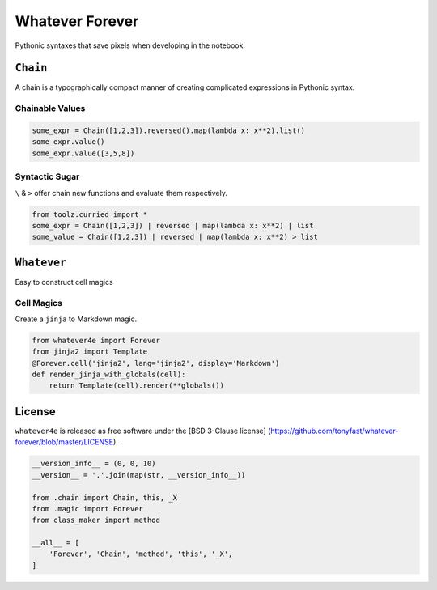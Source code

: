 
Whatever Forever
================

Pythonic syntaxes that save pixels when developing in the notebook.

``Chain``
---------

A chain is a typographically compact manner of creating complicated
expressions in Pythonic syntax.

Chainable Values
~~~~~~~~~~~~~~~~

.. code:: python

    some_expr = Chain([1,2,3]).reversed().map(lambda x: x**2).list()
    some_expr.value()
    some_expr.value([3,5,8])

Syntactic Sugar
~~~~~~~~~~~~~~~

``\`` & ``>`` offer chain new functions and evaluate them respectively.

.. code:: python

    from toolz.curried import *
    some_expr = Chain([1,2,3]) | reversed | map(lambda x: x**2) | list
    some_value = Chain([1,2,3]) | reversed | map(lambda x: x**2) > list

``Whatever``
------------

Easy to construct cell magics

Cell Magics
~~~~~~~~~~~

Create a ``jinja`` to Markdown magic.

.. code:: python

    from whatever4e import Forever
    from jinja2 import Template
    @Forever.cell('jinja2', lang='jinja2', display='Markdown')
    def render_jinja_with_globals(cell):
        return Template(cell).render(**globals())

License
-------

``whatever4e`` is released as free software under the [BSD 3-Clause
license]
(https://github.com/tonyfast/whatever-forever/blob/master/LICENSE).

.. code:: python

    __version_info__ = (0, 0, 10)
    __version__ = '.'.join(map(str, __version_info__))

    from .chain import Chain, this, _X
    from .magic import Forever
    from class_maker import method

    __all__ = [
        'Forever', 'Chain', 'method', 'this', '_X',
    ]


